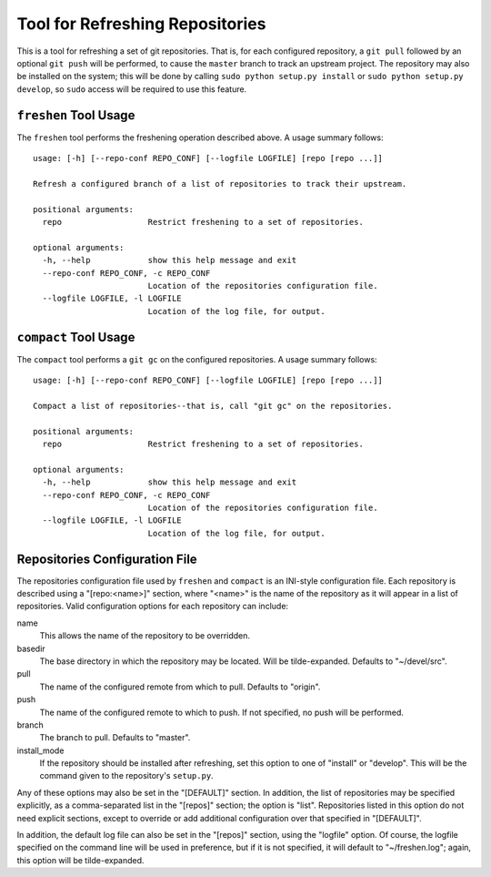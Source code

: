 ================================
Tool for Refreshing Repositories
================================

This is a tool for refreshing a set of git repositories.  That is, for
each configured repository, a ``git pull`` followed by an optional
``git push`` will be performed, to cause the ``master`` branch to
track an upstream project.  The repository may also be installed on
the system; this will be done by calling ``sudo python setup.py
install`` or ``sudo python setup.py develop``, so ``sudo`` access will
be required to use this feature.

``freshen`` Tool Usage
======================

The ``freshen`` tool performs the freshening operation described
above.  A usage summary follows::

    usage: [-h] [--repo-conf REPO_CONF] [--logfile LOGFILE] [repo [repo ...]]

    Refresh a configured branch of a list of repositories to track their upstream.

    positional arguments:
      repo                  Restrict freshening to a set of repositories.

    optional arguments:
      -h, --help            show this help message and exit
      --repo-conf REPO_CONF, -c REPO_CONF
                            Location of the repositories configuration file.
      --logfile LOGFILE, -l LOGFILE
                            Location of the log file, for output.

``compact`` Tool Usage
======================

The ``compact`` tool performs a ``git gc`` on the configured
repositories.  A usage summary follows::

    usage: [-h] [--repo-conf REPO_CONF] [--logfile LOGFILE] [repo [repo ...]]

    Compact a list of repositories--that is, call "git gc" on the repositories.

    positional arguments:
      repo                  Restrict freshening to a set of repositories.

    optional arguments:
      -h, --help            show this help message and exit
      --repo-conf REPO_CONF, -c REPO_CONF
                            Location of the repositories configuration file.
      --logfile LOGFILE, -l LOGFILE
                            Location of the log file, for output.

Repositories Configuration File
===============================

The repositories configuration file used by ``freshen`` and
``compact`` is an INI-style configuration file.  Each repository is
described using a "[repo:<name>]" section, where "<name>" is the name
of the repository as it will appear in a list of repositories.  Valid
configuration options for each repository can include:

name
    This allows the name of the repository to be overridden.

basedir
    The base directory in which the repository may be located.  Will
    be tilde-expanded.  Defaults to "~/devel/src".

pull
    The name of the configured remote from which to pull.  Defaults to
    "origin".

push
    The name of the configured remote to which to push.  If not
    specified, no push will be performed.

branch
    The branch to pull.  Defaults to "master".

install_mode
    If the repository should be installed after refreshing, set this
    option to one of "install" or "develop".  This will be the command
    given to the repository's ``setup.py``.

Any of these options may also be set in the "[DEFAULT]" section.  In
addition, the list of repositories may be specified explicitly, as a
comma-separated list in the "[repos]" section; the option is "list".
Repositories listed in this option do not need explicit sections,
except to override or add additional configuration over that specified
in "[DEFAULT]".

In addition, the default log file can also be set in the "[repos]"
section, using the "logfile" option.  Of course, the logfile specified
on the command line will be used in preference, but if it is not
specified, it will default to "~/freshen.log"; again, this option will
be tilde-expanded.
